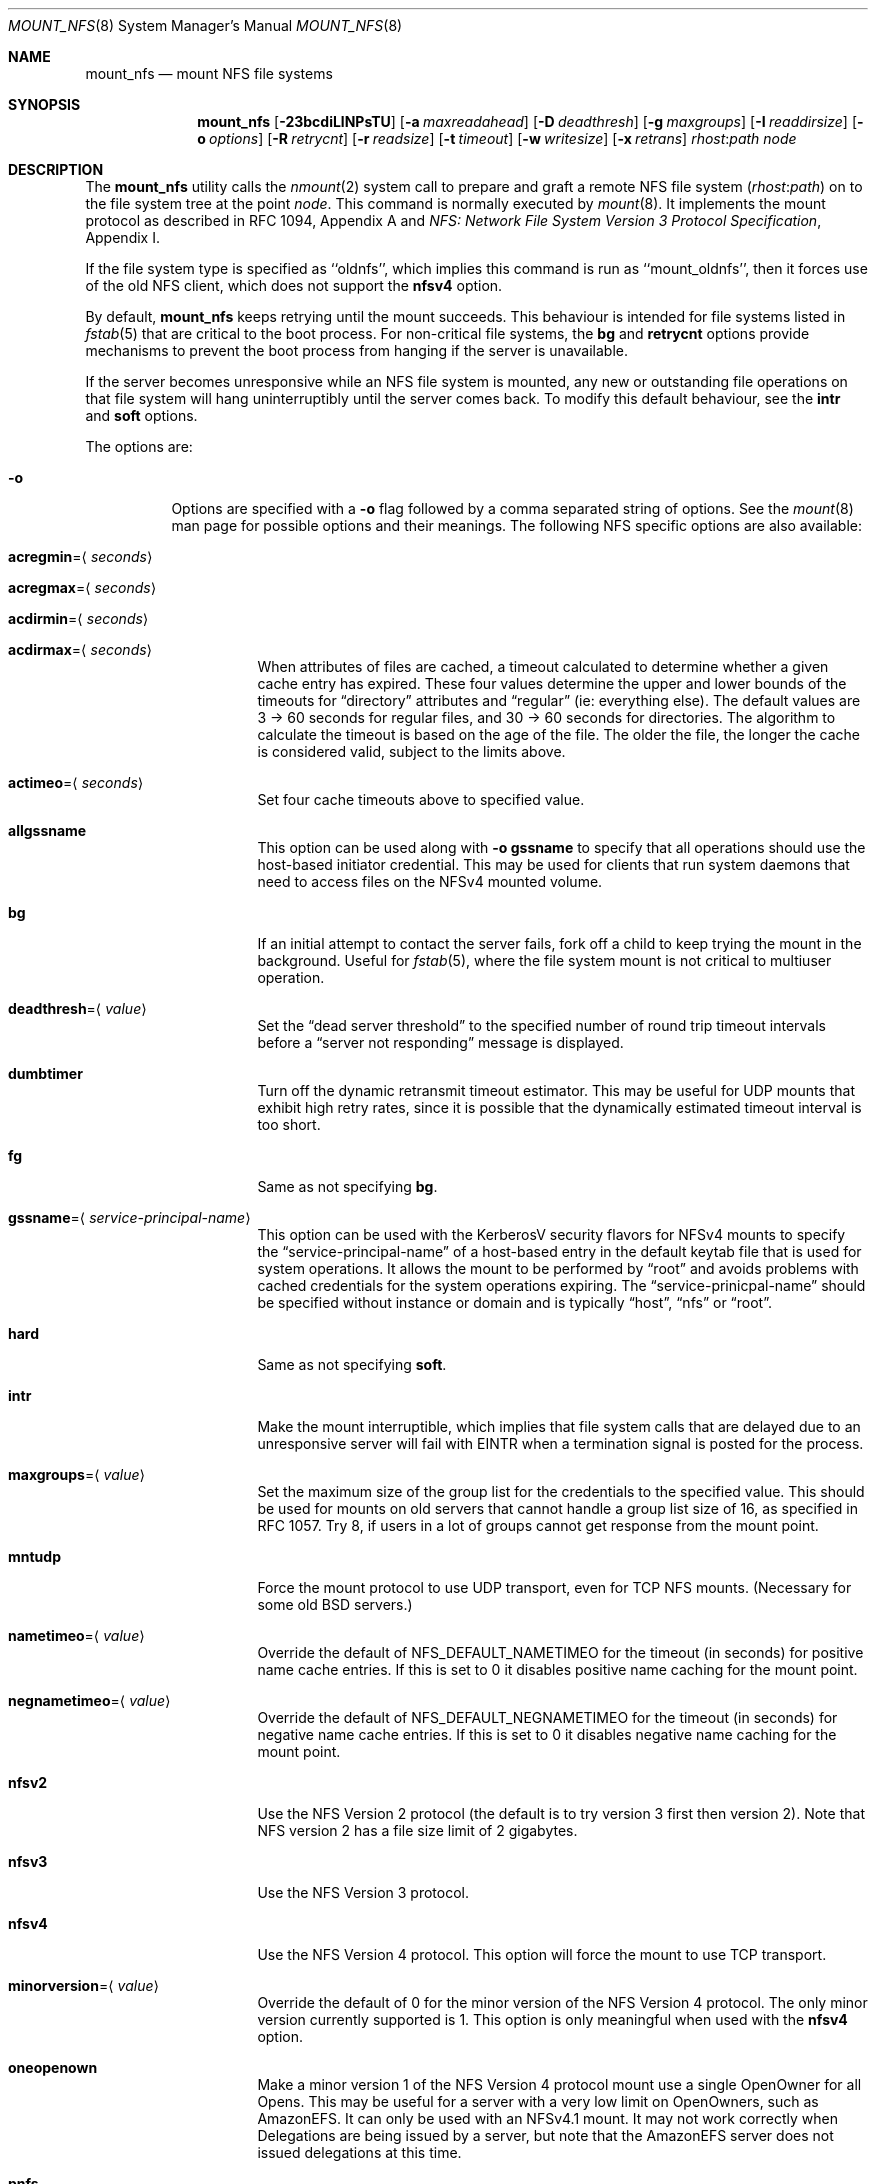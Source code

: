 .\" $MidnightBSD$
.\" Copyright (c) 1992, 1993, 1994, 1995
.\"	The Regents of the University of California.  All rights reserved.
.\"
.\" Redistribution and use in source and binary forms, with or without
.\" modification, are permitted provided that the following conditions
.\" are met:
.\" 1. Redistributions of source code must retain the above copyright
.\"    notice, this list of conditions and the following disclaimer.
.\" 2. Redistributions in binary form must reproduce the above copyright
.\"    notice, this list of conditions and the following disclaimer in the
.\"    documentation and/or other materials provided with the distribution.
.\" 4. Neither the name of the University nor the names of its contributors
.\"    may be used to endorse or promote products derived from this software
.\"    without specific prior written permission.
.\"
.\" THIS SOFTWARE IS PROVIDED BY THE REGENTS AND CONTRIBUTORS ``AS IS'' AND
.\" ANY EXPRESS OR IMPLIED WARRANTIES, INCLUDING, BUT NOT LIMITED TO, THE
.\" IMPLIED WARRANTIES OF MERCHANTABILITY AND FITNESS FOR A PARTICULAR PURPOSE
.\" ARE DISCLAIMED.  IN NO EVENT SHALL THE REGENTS OR CONTRIBUTORS BE LIABLE
.\" FOR ANY DIRECT, INDIRECT, INCIDENTAL, SPECIAL, EXEMPLARY, OR CONSEQUENTIAL
.\" DAMAGES (INCLUDING, BUT NOT LIMITED TO, PROCUREMENT OF SUBSTITUTE GOODS
.\" OR SERVICES; LOSS OF USE, DATA, OR PROFITS; OR BUSINESS INTERRUPTION)
.\" HOWEVER CAUSED AND ON ANY THEORY OF LIABILITY, WHETHER IN CONTRACT, STRICT
.\" LIABILITY, OR TORT (INCLUDING NEGLIGENCE OR OTHERWISE) ARISING IN ANY WAY
.\" OUT OF THE USE OF THIS SOFTWARE, EVEN IF ADVISED OF THE POSSIBILITY OF
.\" SUCH DAMAGE.
.\"
.\"	@(#)mount_nfs.8	8.3 (Berkeley) 3/29/95
.\" $FreeBSD: stable/10/sbin/mount_nfs/mount_nfs.8 317526 2017-04-27 21:45:50Z rmacklem $
.\"
.Dd April 13, 2017
.Dt MOUNT_NFS 8
.Os
.Sh NAME
.Nm mount_nfs
.Nd mount NFS file systems
.Sh SYNOPSIS
.Nm
.Op Fl 23bcdiLlNPsTU
.Op Fl a Ar maxreadahead
.Op Fl D Ar deadthresh
.Op Fl g Ar maxgroups
.Op Fl I Ar readdirsize
.Op Fl o Ar options
.Op Fl R Ar retrycnt
.Op Fl r Ar readsize
.Op Fl t Ar timeout
.Op Fl w Ar writesize
.Op Fl x Ar retrans
.Ar rhost : Ns Ar path node
.Sh DESCRIPTION
The
.Nm
utility calls the
.Xr nmount 2
system call to prepare and graft a remote NFS file system
.Pq Ar rhost : Ns Ar path
on to the file system tree at the point
.Ar node .
This command is normally executed by
.Xr mount 8 .
It implements the mount protocol as described in RFC 1094, Appendix A and
.%T "NFS: Network File System Version 3 Protocol Specification" ,
Appendix I.
.Pp
If the file system type is specified as ``oldnfs'', which implies this
command is run as ``mount_oldnfs'', then it forces use of the old NFS
client, which does not support the
.Cm nfsv4
option.
.Pp
By default,
.Nm
keeps retrying until the mount succeeds.
This behaviour is intended for file systems listed in
.Xr fstab 5
that are critical to the boot process.
For non-critical file systems, the
.Cm bg
and
.Cm retrycnt
options provide mechanisms to prevent the boot process from hanging
if the server is unavailable.
.Pp
If the server becomes unresponsive while an NFS file system is
mounted, any new or outstanding file operations on that file system
will hang uninterruptibly until the server comes back.
To modify this default behaviour, see the
.Cm intr
and
.Cm soft
options.
.Pp
The options are:
.Bl -tag -width indent
.It Fl o
Options are specified with a
.Fl o
flag followed by a comma separated string of options.
See the
.Xr mount 8
man page for possible options and their meanings.
The following NFS specific options are also available:
.Bl -tag -width indent
.It Cm acregmin Ns = Ns Aq Ar seconds
.It Cm acregmax Ns = Ns Aq Ar seconds
.It Cm acdirmin Ns = Ns Aq Ar seconds
.It Cm acdirmax Ns = Ns Aq Ar seconds
When attributes of files are cached, a timeout calculated to determine
whether a given cache entry has expired.
These four values determine the upper and lower bounds of the timeouts for
.Dq directory
attributes and
.Dq regular
(ie: everything else).
The default values are 3 -> 60 seconds
for regular files, and 30 -> 60 seconds for directories.
The algorithm to calculate the timeout is based on the age of the file.
The older the file,
the longer the cache is considered valid, subject to the limits above.
.It Cm actimeo Ns = Ns Aq Ar seconds
Set four cache timeouts above to specified value.
.It Cm allgssname
This option can be used along with
.Fl o Cm gssname
to specify that all operations should use the host-based initiator
credential.
This may be used for clients that run system daemons that need to
access files on the NFSv4 mounted volume.
.It Cm bg
If an initial attempt to contact the server fails, fork off a child to keep
trying the mount in the background.
Useful for
.Xr fstab 5 ,
where the file system mount is not critical to multiuser operation.
.It Cm deadthresh Ns = Ns Aq Ar value
Set the
.Dq "dead server threshold"
to the specified number of round trip timeout intervals before a
.Dq "server not responding"
message is displayed.
.It Cm dumbtimer
Turn off the dynamic retransmit timeout estimator.
This may be useful for UDP mounts that exhibit high retry rates,
since it is possible that the dynamically estimated timeout interval is too
short.
.It Cm fg
Same as not specifying
.Cm bg .
.It Cm gssname Ns = Ns Aq Ar service-principal-name
This option can be used with the KerberosV security flavors for NFSv4 mounts
to specify the
.Dq "service-principal-name"
of a host-based entry in the default
keytab file that is used for system operations.
It allows the mount to be performed by
.Dq "root"
and avoids problems with
cached credentials for the system operations expiring.
The
.Dq "service-prinicpal-name"
should be specified without instance or domain and is typically
.Dq "host" ,
.Dq "nfs"
or
.Dq "root" .
.It Cm hard
Same as not specifying
.Cm soft .
.It Cm intr
Make the mount interruptible, which implies that file system calls that
are delayed due to an unresponsive server will fail with EINTR when a
termination signal is posted for the process.
.It Cm maxgroups Ns = Ns Aq Ar value
Set the maximum size of the group list for the credentials to the
specified value.
This should be used for mounts on old servers that cannot handle a
group list size of 16, as specified in RFC 1057.
Try 8, if users in a lot of groups cannot get response from the mount
point.
.It Cm mntudp
Force the mount protocol to use UDP transport, even for TCP NFS mounts.
(Necessary for some old
.Bx
servers.)
.It Cm nametimeo Ns = Ns Aq Ar value
Override the default of NFS_DEFAULT_NAMETIMEO for the timeout (in seconds)
for positive name cache entries.
If this is set to 0 it disables positive name caching for the mount point.
.It Cm negnametimeo Ns = Ns Aq Ar value
Override the default of NFS_DEFAULT_NEGNAMETIMEO for the timeout (in seconds)
for negative name cache entries. If this is set to 0 it disables negative
name caching for the mount point.
.It Cm nfsv2
Use the NFS Version 2 protocol (the default is to try version 3 first
then version 2).
Note that NFS version 2 has a file size limit of 2 gigabytes.
.It Cm nfsv3
Use the NFS Version 3 protocol.
.It Cm nfsv4
Use the NFS Version 4 protocol.
This option will force the mount to use
TCP transport.
.It Cm minorversion Ns = Ns Aq Ar value
Override the default of 0 for the minor version of the NFS Version 4 protocol.
The only minor version currently supported is 1.
This option is only meaningful when used with the
.Cm nfsv4
option.
.It Cm oneopenown
Make a minor version 1 of the NFS Version 4 protocol mount use a single OpenOwner
for all Opens.
This may be useful for a server with a very low limit on OpenOwners, such as
AmazonEFS.
It can only be used with an NFSv4.1 mount.
It may not work correctly when Delegations are being issued by a server,
but note that the AmazonEFS server does not issued delegations at this time.
.It Cm pnfs
Enable support for parallel NFS (pNFS) for minor version 1 of the
NFS Version 4 protocol.
This option is only meaningful when used with the
.Cm minorversion
option.
.It Cm noac
Disable attribute caching.
.It Cm noconn
For UDP mount points, do not do a
.Xr connect 2 .
This must be used if the server does not reply to requests from the standard
NFS port number 2049 or replies to requests using a different IP address
(which can occur if the server is multi-homed).
Setting the
.Va vfs.nfs.nfs_ip_paranoia
sysctl to 0 will make this option the default.
.It Cm nocto
Normally, NFS clients maintain the close-to-open cache coherency.
This works by flushing at close time and checking at open time.
Checking at open time is implemented by getting attributes from
the server and purging the data cache if they do not match
attributes cached by the client.
.Pp
This option disables checking at open time.
It may improve performance for read-only mounts,
but should only be used if the data on the server changes rarely.
Be sure to understand the consequences before enabling this option.
.It Cm noinet4 , noinet6
Disables
.Dv AF_INET
or
.Dv AF_INET6
connections.
Useful for hosts that have
both an A record and an AAAA record for the same name.
.It Cm nolockd
Do
.Em not
forward
.Xr fcntl 2
locks over the wire.
All locks will be local and not seen by the server
and likewise not seen by other NFS clients.
This removes the need to run the
.Xr rpcbind 8
service and the
.Xr rpc.statd 8
and
.Xr rpc.lockd 8
servers on the client.
Note that this option will only be honored when performing the
initial mount, it will be silently ignored if used while updating
the mount options.
.It Cm noncontigwr
This mount option allows the NFS client to
combine non-contiguous byte ranges being written
such that the dirty byte range becomes a superset of the bytes
that are dirty.
This reduces the number of writes significantly for software
builds.
The merging of byte ranges isn't done if the file has been file
locked, since most applications modifying a file from multiple
clients will use file locking.
As such, this option could result in a corrupted file for the
rare case of an application modifying the file from multiple
clients concurrently without using file locking.
.It Cm principal
For the RPCSEC_GSS security flavors, such as krb5, krb5i and krb5p,
this option sets the name of the host based principal name expected
by the server. This option overrides the default, which will be
``nfs@<server-fqdn>'' and should normally be sufficient.
.It Cm noresvport
Do
.Em not
use a reserved socket port number (see below).
.It Cm port Ns = Ns Aq Ar port_number
Use specified port number for NFS requests.
The default is to query the portmapper for the NFS port.
.It Cm proto Ns = Ns Aq Ar protocol
Specify transport protocol version to use.
Currently, they are:
.Bd -literal
udp -   Use UDP over IPv4
tcp -   Use TCP over IPv4
udp6 -  Use UDP over IPv6
tcp6 -  Use TCP over IPv6
.Ed
.It Cm rdirplus
Used with NFSV3 to specify that the \fBReaddirPlus\fR RPC should
be used.
For NFSV4, setting this option has a similar effect, in that it will make
the Readdir Operation get more attributes.
This option reduces RPC traffic for cases such as
.Dq "ls -l" ,
but tends to flood the attribute and name caches with prefetched entries.
Try this option and see whether performance improves or degrades.
Probably
most useful for client to server network interconnects with a large bandwidth
times delay product.
.It Cm readahead Ns = Ns Aq Ar value
Set the read-ahead count to the specified value.
This may be in the range of 0 - 4, and determines how many blocks
will be read ahead when a large file is being read sequentially.
Trying a value greater than 1 for this is suggested for
mounts with a large bandwidth * delay product.
.It Cm readdirsize Ns = Ns Aq Ar value
Set the readdir read size to the specified value.
The value should normally
be a multiple of
.Dv DIRBLKSIZ
that is <= the read size for the mount.
.It Cm resvport
Use a reserved socket port number.
This flag is obsolete, and only retained for compatibility reasons.
Reserved port numbers are used by default now.
(For the rare case where the client has a trusted root account
but untrustworthy users and the network cables are in secure areas this does
help, but for normal desktop clients this does not apply.)
.It Cm retrans Ns = Ns Aq Ar value
Set the retransmit timeout count for soft mounts to the specified value.
.It Cm retrycnt Ns = Ns Aq Ar count
Set the mount retry count to the specified value.
The default is a retry count of zero, which means to keep retrying
forever.
There is a 60 second delay between each attempt.
.It Cm rsize Ns = Ns Aq Ar value
Set the read data size to the specified value.
It should normally be a power of 2 greater than or equal to 1024.
This should be used for UDP mounts when the
.Dq "fragments dropped due to timeout"
value is getting large while actively using a mount point.
(Use
.Xr netstat 1
with the
.Fl s
option to see what the
.Dq "fragments dropped due to timeout"
value is.)
.It Cm sec Ns = Ns Aq Ar flavor
This option specifies what security flavor should be used for the mount.
Currently, they are:
.Bd -literal
krb5 -  Use KerberosV authentication
krb5i - Use KerberosV authentication and
        apply integrity checksums to RPCs
krb5p - Use KerberosV authentication and
        encrypt the RPC data
sys -   The default AUTH_SYS, which uses a
        uid + gid list authenticator
.Ed
.It Cm soft
A soft mount, which implies that file system calls will fail
after
.Ar retrycnt
round trip timeout intervals.
.It Cm tcp
Use TCP transport.
This is the default option, as it provides for increased reliability on both
LAN and WAN configurations compared to UDP.
Some old NFS servers do not support this method; UDP mounts may be required
for interoperability.
.It Cm timeout Ns = Ns Aq Ar value
Set the initial retransmit timeout to the specified value,
expressed in tenths of a second.
May be useful for fine tuning UDP mounts over internetworks
with high packet loss rates or an overloaded server.
Try increasing the interval if
.Xr nfsstat 1
shows high retransmit rates while the file system is active or reducing the
value if there is a low retransmit rate but long response delay observed.
(Normally, the
.Cm dumbtimer
option should be specified when using this option to manually
tune the timeout
interval.)
.It Cm timeo Ns = Ns Aq Ar value
Alias for
.Cm timeout .
.It Cm udp
Use UDP transport.
.It Cm vers Ns = Ns Aq Ar vers_number
Use the specified version number for NFS requests.
See the
.Cm nfsv2 ,
.Cm nfsv3 ,
and 
.Cm nfsv4
options for details.
.It Cm wcommitsize Ns = Ns Aq Ar value
Set the maximum pending write commit size to the specified value.
This determines the maximum amount of pending write data that the NFS
client is willing to cache for each file.
.It Cm wsize Ns = Ns Aq Ar value
Set the write data size to the specified value.
Ditto the comments w.r.t.\& the
.Cm rsize
option, but using the
.Dq "fragments dropped due to timeout"
value on the server instead of the client.
Note that both the
.Cm rsize
and
.Cm wsize
options should only be used as a last ditch effort at improving performance
when mounting servers that do not support TCP mounts.
.El
.El
.Sh COMPATIBILITY
The following command line flags are equivalent to
.Fl o
named options and are supported for compatibility with older
installations.
.Bl -tag -width indent
.It Fl 2
Same as
.Fl o Cm nfsv2
.It Fl 3
Same as
.Fl o Cm nfsv3
.It Fl D
Same as
.Fl o Cm deadthresh
.It Fl I
Same as
.Fl o Cm readdirsize Ns = Ns Aq Ar value
.It Fl L
Same as
.Fl o Cm nolockd
.It Fl N
Same as
.Fl o Cm noresvport
.It Fl P
Use a reserved socket port number.
This flag is obsolete, and only retained for compatibility reasons.
(For the rare case where the client has a trusted root account
but untrustworthy users and the network cables are in secure areas this does
help, but for normal desktop clients this does not apply.)
.It Fl R
Same as
.Fl o Cm retrycnt Ns = Ns Aq Ar value
.It Fl T
Same as
.Fl o Cm tcp
.It Fl U
Same as
.Fl o Cm mntudp
.It Fl a
Same as
.Fl o Cm readahead Ns = Ns Aq Ar value
.It Fl b
Same as
.Fl o Cm bg
.It Fl c
Same as
.Fl o Cm noconn
.It Fl d
Same as
.Fl o Cm dumbtimer
.It Fl g
Same as
.Fl o Cm maxgroups
.It Fl i
Same as
.Fl o Cm intr
.It Fl l
Same as
.Fl o Cm rdirplus
.It Fl r
Same as
.Fl o Cm rsize Ns = Ns Aq Ar value
.It Fl s
Same as
.Fl o Cm soft
.It Fl t
Same as
.Fl o Cm retransmit Ns = Ns Aq Ar value
.It Fl w
Same as
.Fl o Cm wsize Ns = Ns Aq Ar value
.It Fl x
Same as
.Fl o Cm retrans Ns = Ns Aq Ar value
.El
.Pp
The following
.Fl o
named options are equivalent to other
.Fl o
named options and are supported for compatibility with other
operating systems (e.g., Linux, Solaris, and OSX) to ease usage of
.Xr autofs 5
support.
.Bl -tag -width indent
.It Fl o Cm vers Ns = Ns 2
Same as
.Fl o Cm nfsv2
.It Fl o Cm vers Ns = Ns 3
Same as
.Fl o Cm nfsv3
.It Fl o Cm vers Ns = Ns 4
Same as
.Fl o Cm nfsv4
.El
.Sh SEE ALSO
.Xr nmount 2 ,
.Xr unmount 2 ,
.Xr nfsv4 4 ,
.Xr fstab 5 ,
.Xr gssd 8 ,
.Xr mount 8 ,
.Xr nfsd 8 ,
.Xr nfsiod 8 ,
.Xr showmount 8
.Sh BUGS
Since nfsv4 performs open/lock operations that have their ordering strictly
enforced by the server, the options
.Cm intr
and
.Cm soft
cannot be safely used.
.Cm hard
nfsv4 mounts are strongly recommended.
